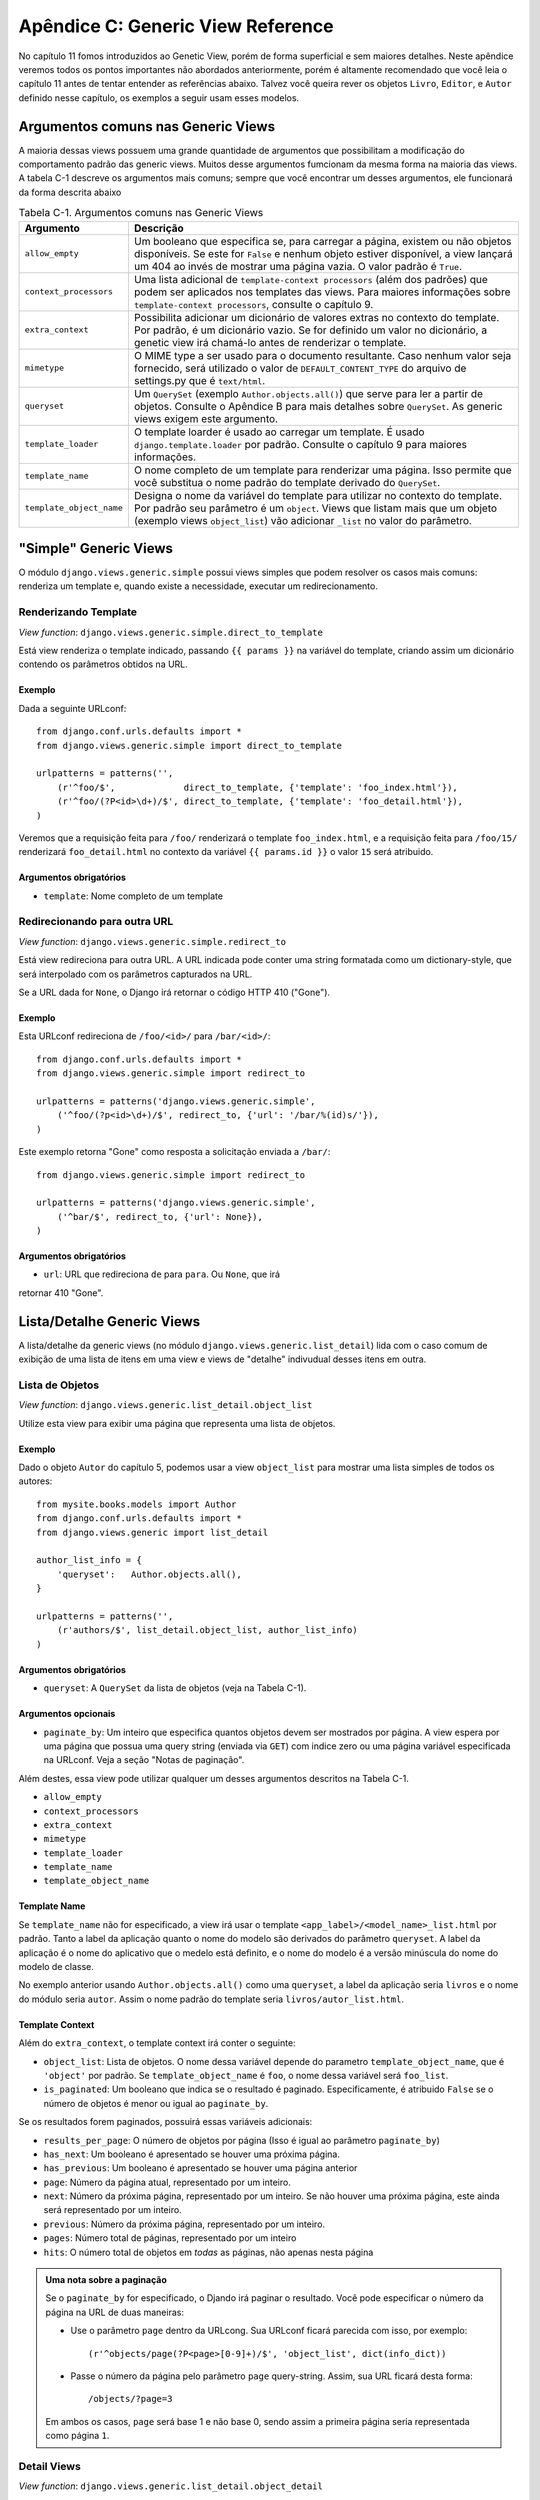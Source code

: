 ==================================
Apêndice C: Generic View Reference
==================================

No capítulo 11 fomos introduzidos ao Genetic View, porém de forma superficial e
sem maiores detalhes. Neste apêndice veremos todos os pontos importantes não
abordados anteriormente, porém é altamente recomendado que você leia o capítulo
11 antes de tentar entender as referências abaixo. Talvez você queira rever os 
objetos ``Livro``, ``Editor``, e ``Autor`` definido nesse capítulo, os exemplos 
a seguir usam esses modelos.


Argumentos comuns nas Generic Views
===================================

A maioria dessas views possuem uma grande quantidade de argumentos que
possibilitam a modificação do comportamento padrão das generic views. Muitos
desse argumentos fumcionam da mesma forma na maioria das views. A tabela C-1
descreve os argumentos mais comuns; sempre que você encontrar um desses
argumentos, ele funcionará da forma descrita abaixo

.. table:: Tabela C-1. Argumentos comuns nas Generic Views

    ==========================  ===============================================
    Argumento                   Descrição
    ==========================  ===============================================
    ``allow_empty``             Um booleano que especifica se, para carregar a
                                página, existem ou não objetos disponíveis.
                                Se este for ``False`` e nenhum objeto estiver
                                disponível, a view lançará um 404 ao invés de
                                mostrar uma página vazia. O valor padrão é 
                                ``True``.

    ``context_processors``      Uma lista adicional de ``template-context
                                processors`` (além dos padrões) que podem ser
                                aplicados nos templates das views. Para maiores
                                informações sobre ``template-context
                                processors``, consulte o capítulo 9.

    ``extra_context``           Possibilita adicionar um dicionário de valores
                                extras no contexto do template. Por padrão, é
                                um dicionário vazio. Se for definido um valor
                                no dicionário, a genetic view irá chamá-lo
                                antes de renderizar o template.

    ``mimetype``                O MIME type a ser usado para o documento
                                resultante. Caso nenhum valor seja fornecido,
                                será utilizado o valor de
                                ``DEFAULT_CONTENT_TYPE`` do arquivo de
                                settings.py que é ``text/html``.

    ``queryset``                Um ``QuerySet`` (exemplo ``Author.objects.all()``)
                                que serve para ler a partir de objetos.
                                Consulte o Apêndice B para mais detalhes sobre
                                ``QuerySet``. As generic views exigem este
                                argumento.

    ``template_loader``         O template loarder é usado ao carregar um
                                template. É usado ``django.template.loader``
                                por padrão. Consulte o capítulo 9 para maiores
                                informações.

    ``template_name``           O nome completo de um template para renderizar uma
                                página. Isso permite que você substitua o nome
                                padrão do template derivado do ``QuerySet``.

    ``template_object_name``    Designa o nome da variável do template para
                                utilizar no contexto do template. Por padrão
                                seu parâmetro é um ``object``. Views que listam
                                mais que um objeto (exemplo views ``object_list``)
                                vão adicionar ``_list`` no valor do parâmetro.
    ==========================  ===============================================

"Simple" Generic Views
=======================

O módulo ``django.views.generic.simple`` possui views simples que podem
resolver os casos mais comuns: renderiza um template e, quando existe a
necessidade, executar um redirecionamento.

Renderizando Template
----------------------

*View function*: ``django.views.generic.simple.direct_to_template``

Está view renderiza o template indicado, passando ``{{ params }}`` na variável
do template, criando assim um dicionário contendo os parâmetros obtidos na URL.

Exemplo
```````

Dada a seguinte URLconf::

    from django.conf.urls.defaults import *
    from django.views.generic.simple import direct_to_template

    urlpatterns = patterns('',
        (r'^foo/$',             direct_to_template, {'template': 'foo_index.html'}),
        (r'^foo/(?P<id>\d+)/$', direct_to_template, {'template': 'foo_detail.html'}),
    )

Veremos que a requisição feita para ``/foo/`` renderizará o template
``foo_index.html``, e a requisição feita para ``/foo/15/`` renderizará
``foo_detail.html`` no contexto da variável ``{{ params.id }}`` o valor
``15`` será atribuido.

Argumentos obrigatórios
```````````````````````

* ``template``: Nome completo de um template

Redirecionando para outra URL
------------------------------

*View function*: ``django.views.generic.simple.redirect_to``

Está view redireciona para outra URL. A URL indicada pode conter uma string
formatada como um dictionary-style, que será interpolado com os parâmetros
capturados na URL.

Se a URL dada for ``None``, o Django irá retornar o código HTTP 410 ("Gone").

Exemplo
```````
Esta URLconf redireciona de ``/foo/<id>/`` para ``/bar/<id>/``::

    from django.conf.urls.defaults import *
    from django.views.generic.simple import redirect_to

    urlpatterns = patterns('django.views.generic.simple',
        ('^foo/(?p<id>\d+)/$', redirect_to, {'url': '/bar/%(id)s/'}),
    )

Este exemplo retorna "Gone" como resposta a solicitação enviada a ``/bar/``::

    from django.views.generic.simple import redirect_to

    urlpatterns = patterns('django.views.generic.simple',
        ('^bar/$', redirect_to, {'url': None}),
    )

Argumentos obrigatórios
```````````````````````

* ``url``: URL que redireciona ``de`` para ``para``. Ou ``None``, que irá
retornar 410 "Gone".

Lista/Detalhe Generic Views
===========================

A lista/detalhe da generic views (no módulo ``django.views.generic.list_detail``)
lida com o caso comum de exibição de uma lista de itens em uma view e views
de "detalhe" indivudual desses itens em outra.

Lista de Objetos
----------------

*View function*: ``django.views.generic.list_detail.object_list``

Utilize esta view para exibir uma página que representa uma lista de objetos.

Exemplo
```````

Dado o objeto ``Autor`` do capítulo 5, podemos usar a view ``object_list``
para mostrar uma lista simples de todos os autores::

    from mysite.books.models import Author
    from django.conf.urls.defaults import *
    from django.views.generic import list_detail

    author_list_info = {
        'queryset':   Author.objects.all(),
    }

    urlpatterns = patterns('',
        (r'authors/$', list_detail.object_list, author_list_info)
    )

Argumentos obrigatórios
```````````````````````

* ``queryset``: A ``QuerySet`` da lista de objetos (veja na Tabela C-1).

Argumentos opcionais
````````````````````

* ``paginate_by``: Um inteiro que especifica quantos objetos devem ser mostrados
  por página. A view espera por uma página que possua
  uma query string (enviada via ``GET``) com indice zero ou uma página variável
  especificada na URLconf. Veja a seção "Notas de paginação".

Além destes, essa view pode utilizar qualquer um desses argumentos descritos na
Tabela C-1.

* ``allow_empty``
* ``context_processors``
* ``extra_context``
* ``mimetype``
* ``template_loader``
* ``template_name``
* ``template_object_name``

Template Name
`````````````

Se ``template_name`` não for especificado, a view irá usar o template
``<app_label>/<model_name>_list.html`` por padrão. Tanto a label da aplicação
quanto o nome do modelo são derivados do parâmetro ``queryset``. A label da
aplicação é o nome do aplicativo que o medelo está definito, e o nome do modelo
é a versão minúscula do nome do modelo de classe.

No exemplo anterior usando ``Author.objects.all()`` como uma ``queryset``, a
label da aplicação seria ``livros`` e o nome do módulo seria ``autor``. Assim o 
nome padrão do template seria ``livros/autor_list.html``.

Template Context
````````````````

Além do ``extra_context``, o template context irá conter o seguinte:

* ``object_list``: Lista de objetos. O nome dessa variável depende do parametro
  ``template_object_name``, que é ``'object'`` por padrão. Se
  ``template_object_name`` é ``foo``, o nome dessa variável será ``foo_list``.

* ``is_paginated``: Um booleano que indica se o resultado é paginado.
  Especificamente, é atribuido ``False`` se o número de objetos é menor ou
  igual ao ``paginate_by``.

Se os resultados forem paginados, possuirá essas variáveis adicionais:

* ``results_per_page``: O número de objetos por página (Isso é igual ao
  parâmetro ``paginate_by``)

* ``has_next``: Um booleano é apresentado se houver uma próxima página.

* ``has_previous``: Um booleano é apresentado se houver uma página anterior

* ``page``: Número da página atual, representado por um inteiro.

* ``next``: Número da próxima página, representado por um inteiro. Se não houver
  uma próxima página, este ainda será representado por um inteiro.

* ``previous``: Número da próxima página, representado por um inteiro.

* ``pages``: Número total de páginas, representado por um inteiro

* ``hits``: O número total de objetos em *todas* as páginas, não apenas nesta
  página

.. admonition:: Uma nota sobre a paginação

    Se o ``paginate_by`` for especificado, o Djando irá paginar o resultado.
    Você pode especificar o número da página na URL de duas maneiras:

    * Use o parâmetro ``page`` dentro da URLcong. Sua URLconf ficará parecida
      com isso, por exemplo::

        (r'^objects/page(?P<page>[0-9]+)/$', 'object_list', dict(info_dict))

    * Passe o número da página pelo parâmetro ``page`` query-string. Assim,
      sua URL ficará desta forma::

        /objects/?page=3

    Em ambos os casos, ``page`` será base 1 e não base 0, sendo assim a primeira
    página seria representada como página ``1``.

Detail Views
------------

*View function*: ``django.views.generic.list_detail.object_detail``

Essa view fornece uma visão detalhada de um único objeto

Exemplo
```````

Continuando o exemplo anterior, utilizado em ``object_list``, podemos adicionar
uma visão detalhada modificando a URLconf:

.. parsed-literal::

    from mysite.books.models import Author
    from django.conf.urls.defaults import *
    from django.views.generic import list_detail

    author_list_info = {
        'queryset' :   Author.objects.all(),
    }
    **author_detail_info = {**
        **"queryset" : Author.objects.all(),**
        **"template_object_name" : "author",**
    **}**

    urlpatterns = patterns('',
        (r'authors/$', list_detail.object_list, author_list_info),
        **(r'^authors/(?P<object_id>\d+)/$', list_detail.object_detail, author_detail_info),**
    )

Argumentos obrigatórios
```````````````````````

* ``queryset``: A ``QuerySet`` será pesquisada para o objeto (veja a Tabela C-1)

ou

* ``object_id``: O valor do campo primary-key para o objecto.

ou

* ``slug``: O slug do objeto. Se você informar este campo, o argumento
  ``slug_field`` (veja na seção seguinte) será obrigatório.

Argumentos opcionais
````````````````````

* ``slug_field``: Nome do campo no objeto contendo slug. Será obrigatório se
  você usar o argumento ``slug``. Caso você utilize o argumento ``object_id``
  esse argumento deverá ser ignorado.


* ``template_name_field``: O nome de um campo no objeto cujo valor é o usado 
  pelo template name.

  Em outras palavras, se seu objeto possui o campo ``'the_template'`` que
  contenha a string ``'foo.html'``, e você informa ``template_name_field`` para
  ``'the_template'``, a generic view para esse objeto irá usar o template
  ``'foo.html'``.

  Se o template nomeado por ``template_name_field`` não existir, um nome dado
  ao ``template_name`` será usado. Isso é um pouco de ``'brain-bender'``,
  mas é útil em alguns casos.

Essa view também poderá usar esses argumentos (veja a tabela C-1):

* ``context_processors``
* ``extra_context``
* ``mimetype``
* ``template_loader``
* ``template_name``
* ``template_object_name``

Template Name
`````````````

Se o ``template_name`` e ``template_name_field`` não forem especificados,
essa view irá usar o template ``<app_label>/<model_name>_detail.html`` por
padrão.

Template Context
````````````````

Adicionalmente ao ``extra_context``, o template context será como:

* ``object``: O objeto. O nome dessa variável depende do parametro
  ``template_object_name``, que é ``'object'`` por padrão. Se o
  ``template_object_name`` for ``'foo'``, o nome dessa variável será ``foo``.

Date-Based Generic Views
========================

Date-based generic views geralmente são usados ​​para fornecer um conjunto de
"arquivo" páginas para material datado. Pense em arquivos de ano/mês/dia para
um jornal, ou uma arquivo do blog típico.

.. admonition:: Tip:

    Por padrão, essa view ignora objetos com datas futuras.

    Isso significa que se você tentar visitar arquivos futuros, o Django irá
    mostrar automáticamente o erro 404 ("Page not found"), mesmo que exista
    uma publicação para esta data.

    Assim, você pode publicar os objetos futuros que não aparecem publicamente
    até sua desejada data de publicação.

    Entretanto, para diferentes tipos de objetos date-based, isso não é
    apropriado (e.g., um calendário de próximos eventos). Para estas views,
    atribua ``True`` a opção ``allow_future``, que irá apresentar os objetos
    futuros ( e permitir que o usuário visite "futuros" arquivos).

Arquivo Index
-------------

*View function*: ``django.views.generic.date_based.archive_index``

Essa view fornece uma página de índice de nível superior mostrando
"mais recente" (ou seja, objetos mais recentes) por data.

Exemplo
```````

Digamos que uma editora de livros quer uma página de livros publicados
recentemente. Dado algum objeto ``Book`` com o campo ``publication_date``,
nós podemos usar a view ``archive_index`` para algumas tarefas comuns:

.. parsed-literal::

    from mysite.books.models import Book
    from django.conf.urls.defaults import *
    from django.views.generic import date_based

    book_info = {
        "queryset"   : Book.objects.all(),
        "date_field" : "publication_date"
    }

    urlpatterns = patterns('',
        (r'^books/$', date_based.archive_index, book_info),
    )

Argumentos obrigatórios
```````````````````````

* ``date_field``: É o nome da ``DateField`` ou ``DateTimeField`` na model
  ``QuerySet`` que o arquivo date-based deve usar para determinar os objetos
  na página.
* ``queryset``: A ``QuerySet`` dos objetos do arquivo.

Argumentos opcionais
````````````````````

* ``allow_future``: Um booleano que especifica se incluem "futuros" objetos
   nessa página, conforme descrito anteriormente.

* ``num_latest``: O número de novos objetos para enviar para ao template
  context. São 15 por padrão.

Essa view também pode ter os seguintes argumentos (veja a tabela C-1):

* ``allow_empty``
* ``context_processors``
* ``extra_context``
* ``mimetype``
* ``template_loader``
* ``template_name``

Template Name
`````````````

Se o ``template_name`` não for especificado, essa view ira usar o template
``<app_label>/<model_name>_archive.html`` por padrão.


Template Context
````````````````

Além do ``extra_context``, o template context será como:

* ``date_list``: Uma lista de objetos ``datetime.date`` representando todos
  os anos que têm objetos disponíveis de acordo com a ``queryset``. Estas são
  ordenados em sentido inverso.

  Por exemplo, se você tiver publicações de um blog de 2003 a 2006, essa lista
  conterá quatro objetos ``datetime.date``: um para cada um dos anos.

* ``latest``: São os objetos ``num_latest`` do sistema, em ordem decrescente
  por ``date_field``. Por exemplo, se ``num_latest`` é ``10``, o ``latest``
  será uma lista com os últimos 10 objetos na ``queryset``.

Arquivos ano
------------

*View function*: ``django.views.generic.date_based.archive_year``

Use esta view para páginas anuais de arquivos. As paginas possuiem uma lista
de meses nos objetos existentes, e eles podem mostar opcionalmente todos os
objetos publicados em um determinado ano.

Exemplo
```````

Aproveitando o exemplo ``archive_index`` utilizado anteriormente, vamos
adicionar uma forma de ver todos os livros publicados em um determinado ano:

.. parsed-literal::

    from mysite.books.models import Book
    from django.conf.urls.defaults import *
    from django.views.generic import date_based

    book_info = {
        "queryset"   : Book.objects.all(),
        "date_field" : "publication_date"
    }

    urlpatterns = patterns('',
        (r'^books/$', date_based.archive_index, book_info),
        **(r'^books/(?P<year>\d{4})/?$', date_based.archive_year, book_info),**
    )

Argumentos obrigatórios
```````````````````````

* ``date_field``: É como ``archive_index`` (veja na seção anterior).

* ``queryset``:  ``QuerySet`` dos objetos para os quais o arquivo serve.

* ``year``: O ano de quatro dígitos para os quais o arquivo serve (como em
  nosso exemplo, esta é geralmente tomada a partir de um parâmetro de URL).

Argumentos opcionais
````````````````````

* ``make_object_list``: Um booleano para especificar a lista de objetos para
  esse ano. Se for ``True``, essa lista de objetos será colocada à disposição
  do  template conforme o ``object_list``. (O nome ``object_list`` pode ser
  diferente; veja mais sobre ``object_list`` na seção "Template Context"). Seu
  valor padrão é ``False``.

* ``allow_future``: Um booleano que especifica se incluem "futuros" objetos
  nesta página.

Esta view também pode tomar os seguintes argumentos (veja a tabela C-1):

* ``allow_empty``
* ``context_processors``
* ``extra_context``
* ``mimetype``
* ``template_loader``
* ``template_name``
* ``template_object_name``

Template Name
`````````````

If ``template_name`` isn't specified, this view will use the template
``<app_label>/<model_name>_archive_year.html`` by default.

Template Context
````````````````

Além do ``extra_context``, contexto do modelo será como se segue:

* ``date_list``: Uma lista de objetos ``datetime.date`` representando todos
  os meses que têm objetos disponíves no ano, de acordo com a ``queryset``,
  ordenada em ordem crescente.

* ``year``: O ano, com uma sequência de quatro caracteres.

* ``object_list``: Se o parâmetro ``make_object_list`` for ``True``, ele irá
  atribuir uma lista de objetos disponíveis no ano em questão, ordenado pelo
  campo data. O nome dessa variável depende do parâmetro
  ``template_object_name``, que é ``'object'`` por padrão. Se o
  ``template_object_name`` for ``'foo'``, o nome da variável será ``foo_list``.

  Se o ``make_object_list`` for ``False``, o ``object_list`` irá passar uma
  para lista vazia para o template.

Arquivos mês
------------

*View function*: ``django.views.generic.date_based.archive_month``

Essa view fornece páginas de arquivos mensais mostrando todos os objetos para
um determinado mês.

Exemplo
```````

Continuando o nosso exemplo, vamos adicionar na view os meses:

.. parsed-literal::

    urlpatterns = patterns('',
        (r'^books/$', date_based.archive_index, book_info),
        (r'^books/(?P<year>\d{4})/?$', date_based.archive_year, book_info),
        **(**
            **r'^(?P<year>\d{4})/(?P<month>[a-z]{3})/$',**
            **date_based.archive_month,**
            **book_info**
        **),**
    )

Argumentos obrigatórios
```````````````````````

* ``year``: O ano de quatro dígitos para que o arquivo serve (uma string).

* ``month``: O mês em que o arquivo serve, formatado de acordo com
  o argumento ``month_format``.

* ``queryset``: A ``QuerySet`` de objetos para os quais o arquivo serve.

* ``date_field``: É o nome do ``DateField`` ou ``DateTimeField`` na
  ``QuerySet`` que o arquivo date-based deve usar para determinar
  os objetos na página.

Argumentos opcionais
````````````````````

* ``month_format``: Um formato que regula o formato do parâmetro ``month`` utilizar.
  Esta deve ser na sintaxe aceita pelo Python ``time.strftime``. (Veja sobre 
  strftime em http://docs.python.org/library/time.html#time.strftime.)
  Por padrão ``"%b"`` é definido, que é uma abreviação de mês de três letras
  (i.e., "jan", "fev", etc.). Para usar números, use ``"%m"``.

* ``allow_future``: Um booleano que especifica se existem objetos do "futuro"
  na página, mostrato anteriormente

Esta view também possui os seguintes argumentos (veja na tabela C-1):

* ``allow_empty``
* ``context_processors``
* ``extra_context``
* ``mimetype``
* ``template_loader``
* ``template_name``
* ``template_object_name``

Template Name
`````````````

Se o ``template_name`` não for especificado, essa view irá usar o template
``<app_label>/<model_name>_archive_month.html`` por padrão.

Template Context
````````````````

Além do ``extra_context``, o template context seguirá o seguinte:

* ``month``: Um objeto ``datetime.date`` que represente um dado mês.

* ``next_month``: Um objeto ``datetime.date`` que representa o primeiro dia
  do poróximo mês. Se o mês seguinte for no futuro, esta será ``None``.

* ``previous_month``: Um objeto ``datetime.date`` representando o primeiro dia
  do mês anterior. Ao contrátio do ``next_month``, ele nunca retornará
  ``None``.

* ``object_list``: Uma lista de objetos disponíveis para um dado mês. O nome
  dessa variável depende do parâmetro ``template_object_name``, que é
  ``'object'`` por padrão. Se o ``template_object_name`` for ``'foo'``, essa
  o nome dessa variável será ``foo_list``.

Arquivos semana
---------------

*View function*: ``django.views.generic.date_based.archive_week``

Essa view mostrará todos os objetos em uma determinada semana.

.. nota::

    Por uma questão de coerência com o built-in date/time do Python, o Django
    assume que o primeiro dia da semana é o domingo.

Exemplo
```````

.. parsed-literal::

    urlpatterns = patterns('',
        # ...
        **(**
            **r'^(?P<year>\d{4})/(?P<week>\d{2})/$',**
            **date_based.archive_week,**
            **book_info**
        **),**
    )


Argumentos obrigatórios
```````````````````````

* ``year``: O ano de quatro dígitos para que o arquivo serve (uma string).

* ``week``: A semana do ano para o qual o arquivo serve (uma string).

* ``queryset``: Um ``QuerySet`` de objetos para os quais o arquivo serve.

* ``date_field``: O nome do ``DateField`` ou ``DateTimeField`` na ``QuerySet``
  que o arquivo data-base deve usar para determinar os objetos na página.

Argumentos opcionais
````````````````````

* ``allow_future``: Um booleano que especifica se incluem "futuros" objetos
   nessa página, conforme descrito anteriormente.

Esta view também possui os seguintes argumentos (veja na tabela C-1):

* ``allow_empty``
* ``context_processors``
* ``extra_context``
* ``mimetype``
* ``template_loader``
* ``template_name``
* ``template_object_name``

Template Name
`````````````

Se o ``template_name`` não for especificado, essa view irá usar o template
``<app_label>/<model_name>_archive_week.html`` por padrão.

Template Context
````````````````

Além do ``extra_context``, o Template Context irá seguir o seguinte:

* ``week``: Um objeto ``datetime.date`` que representa o primeiro dia de uma
  dada semana.

* ``object_list``: Uma lista de objetos disponíveis para uma dasa semana.
  O nome dessa variável depende do parâmetro ``template_object_name``, que é
  um ``'object'`` por padrão. Se o ``template_object_name`` for ``'foo'``,
  o nome dessa variável será ``foo_list``.

Arquivos dia
------------

*View function*: ``django.views.generic.date_based.archive_day``

Essa view gera gera todos os objetos em um determinado dia.

Exemplo
```````

.. parsed-literal::

    urlpatterns = patterns('',
        # ...
        **(**
            **r'^(?P<year>\d{4})/(?P<month>[a-z]{3})/(?P<day>\d{2})/$',**
            **date_based.archive_day,**
            **book_info**
        **),**
    )


Argumentos obrigatórios
```````````````````````

* ``year``: O ano de quatro dígitos para que o arquivo serve (uma string).

* ``month``: O mês em que o arquivo serve, formatado de acordo com o argumento
  ``month_format``.

* ``day``: O dia em que o arquivo serve, formatado de acordo com o argumento
  ``day_format``.

* ``queryset``: Uma ``QuerySet`` de objetos para os quais o arquivo serve.

* ``date_field``: O nome do ``DateField`` ou ``DateTimeField`` na ``QuerySet``
  que o arquivo data-base deve usar para determinar os objetos na página.

Argumentos opcionais
````````````````````

* ``month_format``: Um formato que regula o que o formato do parâmetro
  ``month`` usa. Veja a explicação detalhada na seção "Arquivos Mês".

* ``day_format``: Como ``month_format``, mas para o parâmetro ``day``.
  ele é padrão para ``"%d"`` (o dia do mês como um número decimal, 01-31).

* ``allow_future``: Um booleano que especifica se incluem "futuros" objetos
   nessa página, conforme descrito anteriormente.

Esta view também possui os seguintes argumentos (veja na tabela C-1):

* ``allow_empty``
* ``context_processors``
* ``extra_context``
* ``mimetype``
* ``template_loader``
* ``template_name``
* ``template_object_name``

Template Name
`````````````

Se o ``template_name`` não for especificado, essa view irá usar o template
``<app_label>/<model_name>_archive_day.html`` por padrão.

Template Context
````````````````

Além fo ``extra_context``, o Template Context seguirá o seguinte:

* ``day``: Um objeto ``datetime.date`` representando um dado dia.

* ``next_day``: Um objeto ``datetime.date`` representando o próximo dia. Se o
  próximo dia for um dia futuro, ele retornará ``None``.

* ``previous_day``: Um objeto ``datetime.date`` representando o dia anterior.
  Diferente do ``next_day``, ele nunca retornará ``None``.

* ``object_list``: Uma lista de objetos disponíveis para o dia. O nome da
  variável depende do parâmetro ``template_object_name``, que é um ``'object'``
  por padrão. Se o ``template_object_name`` for ``'foo'``, essa variável será
  ``foo_list``.

Arquivos para hoje
------------------

A view ``django.views.generic.date_based.archive_today`` mostra todos os
objetos de *hoje*. É exatamente igual a ``archive_day``, exeto os argumentos
``year``/``month``/``day`` que não são utilizados, em vez disso será usada a
data de hoje.

Exemplo
```````

.. parsed-literal::

    urlpatterns = patterns('',
        # ...
        **(r'^books/today/$', date_based.archive_today, book_info),**
    )


Página de detalhes Date-Based
-----------------------------

*View function*: ``django.views.generic.date_based.object_detail``

Utilize esta view para uma página que representa um objeto individual.

Isto tem um URL diferente da view ``object_detail``; a view ``object_detail``
usa URLs como ``/entries/<slug>/``, enquanto essa usa URLs como
``/entries/2006/aug/27/<slug>/``.

.. nota::

    Se você estiver usando páginas date-based de detalhe com slugs nas URLs,
    você provavelmente terá que usar como opção a ``unique_for_date`` no slug
    para validar essa slugs não são duplicadas em um único dia. Veja o apêndice
    A para maioresd informações sobre ``unique_for_date``.

Exemplo
```````

Esse é (ligeiramente) diferente de todos os outros exemplos de date-based 
que precisamos fornecer o ID de um objeto ou uma slug para que o
Django tenha formas de encontrar o objeto em questão.

Uma vez que o objeto que estamos usando não tem um campo de slug, usaremos ID
baseado em URLs. É considerada uma boa prática usar um campo de slug, mas por
questões de exemplo, vamos deixar sem.

.. parsed-literal::

    urlpatterns = patterns('',
        # ...
        **(**
            **r'^(?P<year>\d{4})/(?P<month>[a-z]{3})/(?P<day>\d{2})/(?P<object_id>[\w-]+)/$',**
            **date_based.object_detail,**
            **book_info**
        **),**
    )

Argumentos obrigatórios
```````````````````````

* ``year``: Um objeto ano de quatro dígitos (uma string).

* ``month``: Um objeto mês, formatado de acordo com o argumento
  ``month_format``

* ``day``: Um objeto dia, formatado de acordo com o argumento ``day_format``.

* ``queryset``: Uma ``QuerySet`` que contém o objeto.

* ``date_field``: O nome do ``DateField`` ou ``DateTimeField`` na ``QuerySet``
  que essa generic view utilizar para procurar o objeto conforme o ``ano``,
  ``mês`` e ``dia``.

Você também precisa de:

* ``object_id``: O valor do campo primary-key para o objecto.

ou:

* ``slug``: O slug de um determinado objeto. Se você informar este campo, o
  argumento ``slug_field`` (descrito na próxima seção) será obrigatório.

Argumentos opcionais
````````````````````

* ``allow_future``: Um booleano que especifica se incluem "futuros" objetos
   nessa página, conforme descrito anteriormente.

* ``day_format``: Igual ao ``month_format``, mas para o parâmetro ``day``. Ele
  é padrão ``"%d"`` (o dia do mês como um número decimal, 01-31).

* ``month_format``: Um formato que regula o formato ``mês``. Veja a explicação
  detalhada na seção "Arquivos Mês".

* ``slug_field``: O nome do campo que contenha o slug. Será obrigatório se você
  usar o argumento ``slug``, mas não será se usar o parâmetro ``object_id``.

* ``template_name_field``: O nome de um campo no objeto cujo valor é o nome que 
  o template irá usar. Isto permite armazenar nomes de modelo nos dados. Em 
  outras palavras, se o seu objeto tiver o campo ``'the_template'``,  este conterá 
  a string ``'foo.html'``, e se você definir o ``template_name_field``, a generic 
  view para esse objeto irá usar o template ``'foo.html'``.

Esta view também possui os seguintes argumentos (veja na tabela C-1):

* ``context_processors``
* ``extra_context``
* ``mimetype``
* ``template_loader``
* ``template_name``
* ``template_object_name``

Template Name
`````````````

Se o ``template_name`` e o ``template_name_field`` não forem especificados,
essa view irá usar o template ``<app_label>/<model_name>_detail.html`` por
padrão

Template Context
````````````````

Além do ``extra_context``, o template context irá seguir:

* ``object``: Objeto. O nome dessa variável depende do parâmetro 
  ``template_object_name``, que é ``'object'`` por padrão. Se o 
  ``template_object_name`` for ``'foo'``, o nome dessa variável será ``foo``.
